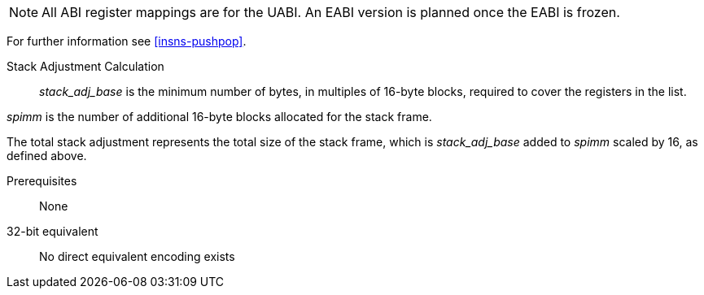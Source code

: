 
[NOTE]

  All ABI register mappings are for the UABI. An EABI version is planned once the EABI is frozen.

For further information see <<insns-pushpop>>.

Stack Adjustment Calculation::

_stack_adj_base_ is the minimum number of bytes, in multiples of 16-byte blocks, required to cover the registers in the list. 

_spimm_ is the number of additional 16-byte blocks allocated for the stack frame.

The total stack adjustment represents the total size of the stack frame, which is _stack_adj_base_ added to _spimm_ scaled by 16, 
as defined above.

Prerequisites::
None

32-bit equivalent::
No direct equivalent encoding exists

